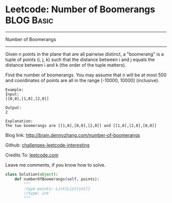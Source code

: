 * Leetcode: Number of Boomerangs                                 :BLOG:Basic:
#+STARTUP: showeverything
#+OPTIONS: toc:nil \n:t ^:nil creator:nil d:nil
:PROPERTIES:
:type:     #misc, #redo
:END:
---------------------------------------------------------------------
Number of Boomerangs
---------------------------------------------------------------------
Given n points in the plane that are all pairwise distinct, a "boomerang" is a tuple of points (i, j, k) such that the distance between i and j equals the distance between i and k (the order of the tuple matters).

Find the number of boomerangs. You may assume that n will be at most 500 and coordinates of points are all in the range [-10000, 10000] (inclusive).
#+BEGIN_EXAMPLE
Example:
Input:
[[0,0],[1,0],[2,0]]

Output:
2

Explanation:
The two boomerangs are [[1,0],[0,0],[2,0]] and [[1,0],[2,0],[0,0]]
#+END_EXAMPLE

Blog link: http://brain.dennyzhang.com/number-of-boomerangs

Github: [[url-external:https://github.com/DennyZhang/challenges-leetcode-interesting/tree/master/number-of-boomerangs][challenges-leetcode-interesting]]

Credits To: [[url-external:https://leetcode.com/problems/number-of-boomerangs/description][leetcode.com]]

Leave me comments, if you know how to solve.

#+BEGIN_SRC python
class Solution(object):
    def numberOfBoomerangs(self, points):
        """
        :type points: List[List[int]]
        :rtype: int
        """
#+END_SRC
